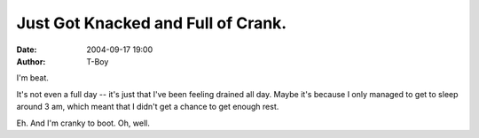 Just Got Knacked and Full of Crank.
###################################
:date: 2004-09-17 19:00
:author: T-Boy

I'm beat.

.. raw:: html

   </p>

It's not even a full day -- it's just that I've been feeling drained all
day. Maybe it's because I only managed to get to sleep around 3 am,
which meant that I didn't get a chance to get enough rest.

.. raw:: html

   </p>

Eh. And I'm cranky to boot. Oh, well.

.. raw:: html

   </p>

